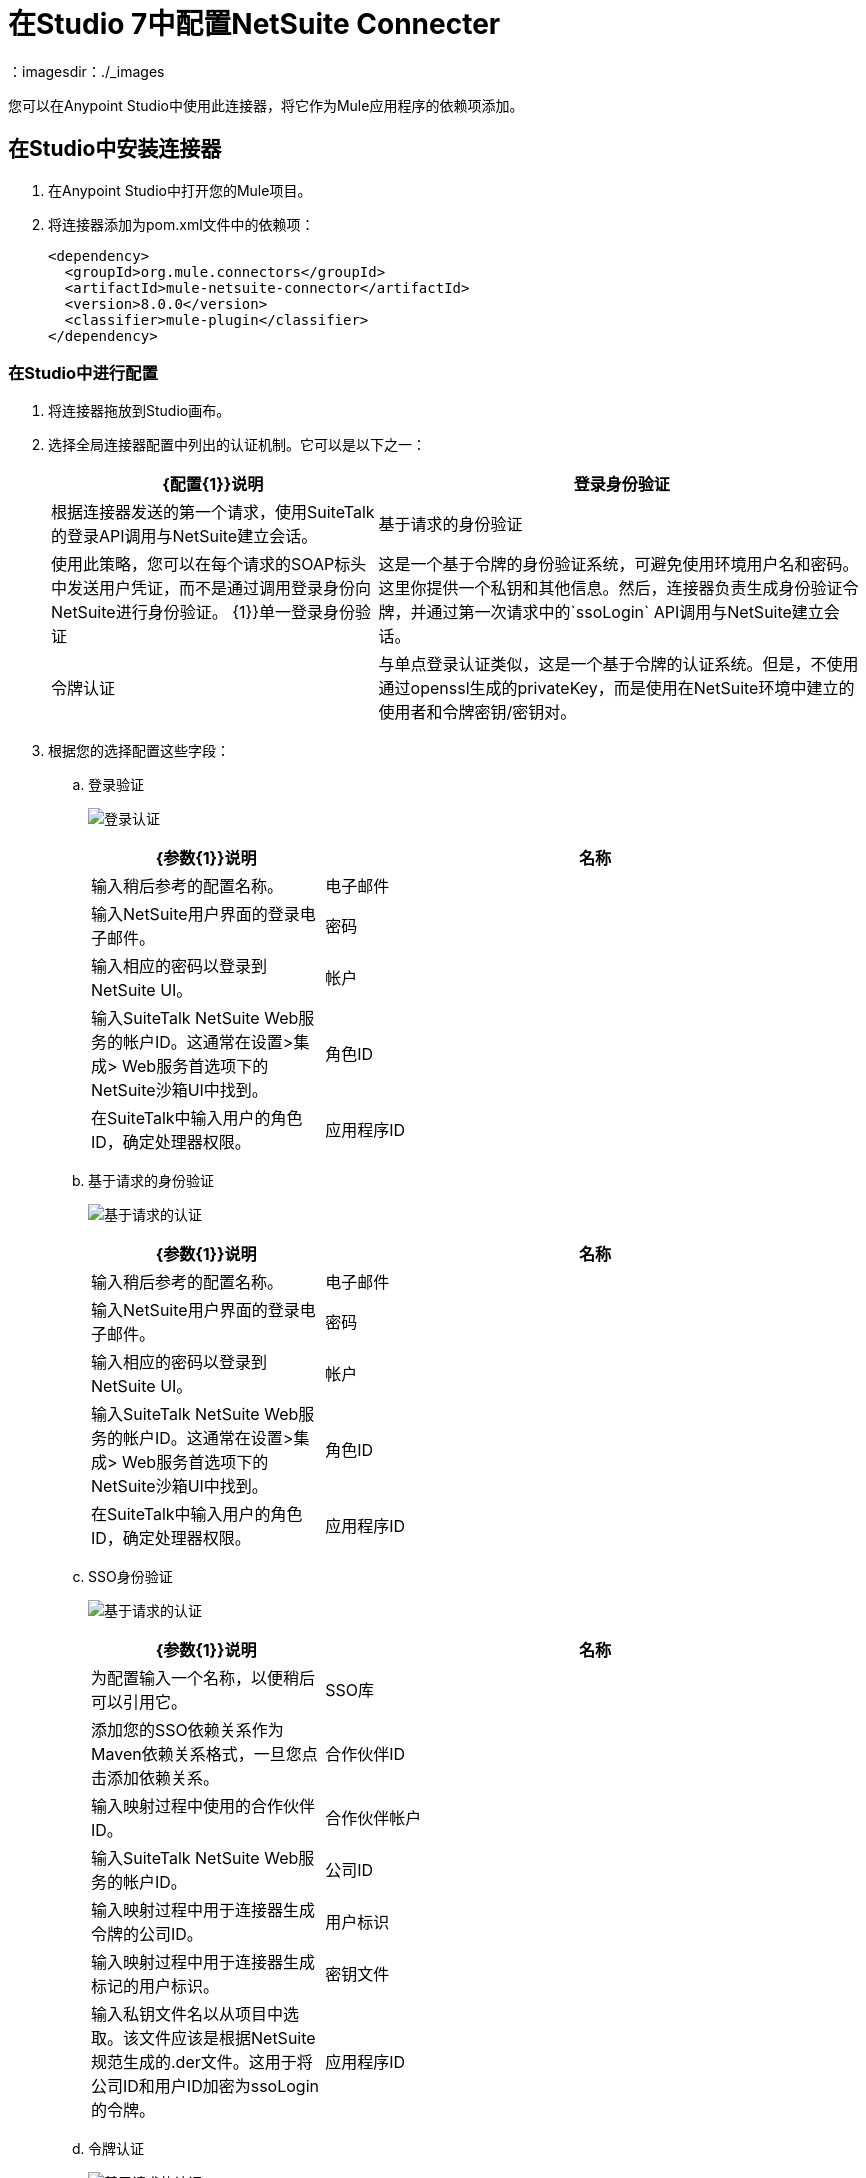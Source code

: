 = 在Studio 7中配置NetSuite Connecter
：imagesdir：./_images

您可以在Anypoint Studio中使用此连接器，将它作为Mule应用程序的依赖项添加。

== 在Studio中安装连接器

. 在Anypoint Studio中打开您的Mule项目。
. 将连接器添加为pom.xml文件中的依赖项：
+
[source, linenums]
----
<dependency>
  <groupId>org.mule.connectors</groupId>
  <artifactId>mule-netsuite-connector</artifactId>
  <version>8.0.0</version>
  <classifier>mule-plugin</classifier>
</dependency>
----

=== 在Studio中进行配置

. 将连接器拖放到Studio画布。
. 选择全局连接器配置中列出的认证机制。它可以是以下之一：
+
[%header,cols="40a,60a"]
|===
| {配置{1}}说明
|登录身份验证 |根据连接器发送的第一个请求，使用SuiteTalk的登录API调用与NetSuite建立会话。
|基于请求的身份验证 |使用此策略，您可以在每个请求的SOAP标头中发送用户凭证，而不是通过调用登录身份向NetSuite进行身份验证。
{1}}单一登录身份验证 |这是一个基于令牌的身份验证系统，可避免使用环境用户名和密码。这里你提供一个私钥和其他信息。然后，连接器负责生成身份验证令牌，并通过第一次请求中的`ssoLogin` API调用与NetSuite建立会话。
|令牌认证 |与单点登录认证类似，这是一个基于令牌的认证系统。但是，不使用通过openssl生成的privateKey，而是使用在NetSuite环境中建立的使用者和令牌密钥/密钥对。
|===
+
. 根据您的选择配置这些字段：
.. 登录验证
+
image:netsuite-login-studio.png[登录认证]
+
[%header,cols="30a,70a"]
|===
| {参数{1}}说明
|名称 |输入稍后参考的配置名称。
|电子邮件 |输入NetSuite用户界面的登录电子邮件。
|密码 |输入相应的密码以登录到NetSuite UI。
|帐户 |输入SuiteTalk NetSuite Web服务的帐户ID。这通常在设置>集成> Web服务首选项下的NetSuite沙箱UI中找到。
|角色ID  |在SuiteTalk中输入用户的角色ID，确定处理器权限。
|应用程序ID  |输入与要使用的积分记录对应的应用程序ID。
|===

.. 基于请求的身份验证
+
image:netsuite-request-studio.png[基于请求的认证]
+
[%header,cols="30%,70%"]
|===
| {参数{1}}说明
|名称 |输入稍后参考的配置名称。
|电子邮件 |输入NetSuite用户界面的登录电子邮件。
|密码 |输入相应的密码以登录到NetSuite UI。
|帐户 |输入SuiteTalk NetSuite Web服务的帐户ID。这通常在设置>集成> Web服务首选项下的NetSuite沙箱UI中找到。
|角色ID  |在SuiteTalk中输入用户的角色ID，确定处理器权限。
|应用程序ID  |输入与要使用的积分记录对应的应用程序ID。
|===
..  SSO身份验证
+
image:netsuite-sso-studio.png[基于请求的认证]
+
[%header,cols="30%,70%"]
|===
| {参数{1}}说明
|名称 |为配置输入一个名称，以便稍后可以引用它。
| SSO库 | 添加您的SSO依赖关系作为Maven依赖关系格式，一旦您点击添加依赖关系。
|合作伙伴ID  |输入映射过程中使用的合作伙伴ID。
|合作伙伴帐户 |输入SuiteTalk NetSuite Web服务的帐户ID。
|公司ID  |输入映射过程中用于连接器生成令牌的公司ID。
|用户标识 |输入映射过程中用于连接器生成标记的用户标识。
|密钥文件 |输入私钥文件名以从项目中选取。该文件应该是根据NetSuite规范生成的.der文件。这用于将公司ID和用户ID加密为ssoLogin的令牌。
|应用程序ID  |输入与要使用的积分记录对应的应用程序ID。
|===
+
.. 令牌认证
+
image:netsuite-token-studio.png[基于请求的认证]
+
[%header,cols="30a,70a"]
|===
| {参数{1}}说明
|使用者密钥 |输入使用的基于令牌的身份验证启用集成记录的使用者密钥值。
|消费者密钥 |为使用的基于令牌的身份验证启用集成记录输入消费者秘密值。
|令牌ID  |输入代表NetSuite环境中生成的用户和集成的唯一组合的令牌ID。
|令牌机密 |为用户/整合对输入相应的令牌机密。
|帐户 |输入SuiteTalk NetSuite Web服务的帐户ID。这通常在设置>集成> Web服务首选项下的NetSuite沙箱UI中找到。
|签名算法 |  HMAC签名算法的类型
|===

== 用例：Studio

==  NetSuite RESTlet用例

这个用例展示了如何调用在NetSuite实例中部署的RESTlet。

按照这些说明，您可以：

* 创建客户记录。
* 检索客户记录。
* 删除一条记录。

=== 先决条件

*  Java 8
*  Anypoint Studio 7.0.x
*  Mule Runtime 4.0.x EE
*  DataWeave 2.0
* 使用`mule-app.properties`文件中的凭据访问NetSuite实例

=== 将脚本部署为RESTlet

. 创建一个示例JavaScript脚本：
+
[source,javascript,linenums]
----
// Get a standard NetSuite record
function getRecord(datain)
{
    return nlapiLoadRecord(datain.recordtype, datain.id); 
    // for example, recordtype="customer", id="769"
}

// Create a standard NetSuite record

function createRecord(datain)
{
    var err = new Object();

    // Validate if mandatory record type is set in the request
    if (!datain.recordtype)
    {
        err.status = "failed";
        err.message= "missing recordtype";
        return err;
    }

    var record = nlapiCreateRecord(datain.recordtype);

    for (var fieldname in datain)
    {
      if (datain.hasOwnProperty(fieldname))
      {
        if (fieldname != 'recordtype' && fieldname != 'id')
        {
          var value = datain[fieldname];
            if (value && typeof value != 'object') 
            // ignore other type of parameters
            {
              record.setFieldValue(fieldname, value);
            }
        }
      }
    }
    var recordId = nlapiSubmitRecord(record);
    nlapiLogExecution('DEBUG','id='+recordId);
    var nlobj = nlapiLoadRecord(datain.recordtype,recordId);
    return nlobj;
}

// Delete a standard NetSuite record
function deleteRecord(datain)
{
  nlapiDeleteRecord(datain.recordtype, datain.id); 
  // for example: recordtype="customer", id="769"

}
----
+
. 在您的帐户中启用SuiteScript和Web服务。登录到NetSuite并单击设置>公司>启用功能> SuiteCloud。
+
image:netsuite-enable-suitescript.png[启用S​​uiteScript]
+
. 创建一个新脚本并上传之前创建的文件。转到定制>脚本>脚本>新建。
. 选择脚本文件，单击创建脚本记录，然后选择RESTlet。
+
image:netsuite-script-type.png[选择脚本类型]
+
. 使用您上传的脚本内容填写表单，然后部署脚本。
+
image:netsuite-setup-script.png[安装脚本]
+
. 选择受众后，您会看到以下页面。注意脚本并在外部URL中部署数字，因为您需要它们来调用RESTlet。
+
image:netsuite-script-deployment.png[脚本部署]

=== 导入项目

* 转到文件>导入。
* 从Anypoint Studio父文件夹下的外部位置中选择Anypoint Studio项目。
* 提供演示项目文件夹的根路径。
* 选择Mule Runtime（4.0.x EE）或更高版本。
* 单击完成。
* 在文件`src/main/resources/mule-app.properties`中配置凭证以及部署的脚本和部署ID。
+
[source,javascript,linenums]
----
netsuite.email=
netsuite.password=
netsuite.account=
netsuite.roleId=
netsuite.applicationId=
netsuite.subsidiary=
netsuite.script=
netsuite.deploy=
----
+
. 打开全局元素配置。
. 单击“测试连接”按钮以确保与沙箱连接。
+
测试连接是关键的一步。如果遇到连接问题，您将无法执行此用例的任何部分，也无法使用DataSense。
+
. 应该弹出一个成功的消息。
+
image:netsuite-demo-connection-test.png[测试连接]
+
. 打开浏览器并访问网址`+http://localhost:8081+`。您应该看到已部署的应用程序：
+
image:netsuite-demo-main-page.png[演示索引]

=== 关于流量

.  html-form-flow：使用`parseTemplate`组件呈现HTML表单。
+
image:netsuite-html-form-flow.png[流HMTL表格]
+
.  restletGet：调用RESTlet的GET函数。
+
image:netsuite-restlet-get.png[流HMTL表格]
+
.  restletPost：调用RESTlet的POST函数。
+
image:netsuite-restlet-post.png[流程处理器1]
+
.  restletDelete：调用RESTlet的DELETE函数。
+
image:netsuite-restlet-delete.png[流程处理器1]


== 另请参阅

* 访问 link:/connectors/netsuite-about[NetSuite连接器]。
